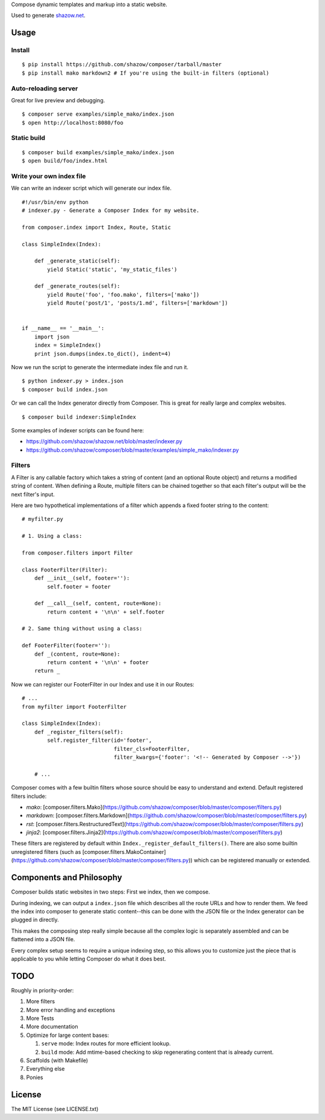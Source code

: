 Compose dynamic templates and markup into a static website.

Used to generate `shazow.net <http://shazow.net>`_.

Usage
=====

Install
-------

::

    $ pip install https://github.com/shazow/composer/tarball/master
    $ pip install mako markdown2 # If you're using the built-in filters (optional)

Auto-reloading server
---------------------

Great for live preview and debugging. ::

    $ composer serve examples/simple_mako/index.json
    $ open http://localhost:8080/foo

Static build
------------

::

    $ composer build examples/simple_mako/index.json
    $ open build/foo/index.html


Write your own index file
-------------------------

We can write an indexer script which will generate our index file. ::

    #!/usr/bin/env python
    # indexer.py - Generate a Composer Index for my website.

    from composer.index import Index, Route, Static

    class SimpleIndex(Index):

        def _generate_static(self):
            yield Static('static', 'my_static_files')

        def _generate_routes(self):
            yield Route('foo', 'foo.mako', filters=['mako'])
            yield Route('post/1', 'posts/1.md', filters=['markdown'])


    if __name__ == '__main__':
        import json
        index = SimpleIndex()
        print json.dumps(index.to_dict(), indent=4)


Now we run the script to generate the intermediate index file and run it. ::

    $ python indexer.py > index.json
    $ composer build index.json


Or we can call the Index generator directly from Composer. This is great for
really large and complex websites. ::

    $ composer build indexer:SimpleIndex


Some examples of indexer scripts can be found here:

- https://github.com/shazow/shazow.net/blob/master/indexer.py
- https://github.com/shazow/composer/blob/master/examples/simple_mako/indexer.py


Filters
-------

A Filter is any callable factory which takes a string of content (and an
optional Route object) and returns a modified string of content. When defining a
Route, multiple filters can be chained together so that each filter's output
will be the next filter's input.

Here are two hypothetical implementations of a filter which appends a fixed
footer string to the content: ::

    # myfilter.py

    # 1. Using a class:

    from composer.filters import Filter

    class FooterFilter(Filter):
        def __init__(self, footer=''):
            self.footer = footer

        def __call__(self, content, route=None):
            return content + '\n\n' + self.footer

    # 2. Same thing without using a class:

    def FooterFilter(footer=''):
        def _(content, route=None):
            return content + '\n\n' + footer
        return _


Now we can register our FooterFilter in our Index and use it in our Routes: ::

    # ...
    from myfilter import FooterFilter

    class SimpleIndex(Index):
        def _register_filters(self):
            self.register_filter(id='footer',
                                 filter_cls=FooterFilter,
                                 filter_kwargs={'footer': '<!-- Generated by Composer -->'})

        # ...


Composer comes with a few builtin filters whose source should be easy to
understand and extend. Default registered filters include:

* `mako`: [composer.filters.Mako](https://github.com/shazow/composer/blob/master/composer/filters.py)
* `markdown`: [composer.filters.Markdown](https://github.com/shazow/composer/blob/master/composer/filters.py)
* `rst`: [composer.filters.RestructuredText](https://github.com/shazow/composer/blob/master/composer/filters.py)
* `jinja2`: [composer.filters.Jinja2](https://github.com/shazow/composer/blob/master/composer/filters.py)

These filters are registered by default within
``Index._register_default_filters()``. There are also some builtin unregistered
filters (such as
[composer.filters.MakoContainer](https://github.com/shazow/composer/blob/master/composer/filters.py))
which can be registered manually or extended.


Components and Philosophy
=========================

Composer builds static websites in two steps: First we index, then we compose.

During indexing, we can output a ``index.json`` file which describes all the
route URLs and how to render them. We feed the index into composer to generate
static content--this can be done with the JSON file or the Index generator can
be plugged in directly.

This makes the composing step really simple because all the complex logic is
separately assembled and can be flattened into a JSON file.

Every complex setup seems to require a unique indexing step, so this allows you
to customize just the piece that is applicable to you while letting Composer do
what it does best.


TODO
====

Roughly in priority-order:

#. More filters
#. More error handling and exceptions
#. More Tests
#. More documentation
#. Optimize for large content bases:

   #. ``serve`` mode: Index routes for more efficient lookup.
   #. ``build`` mode: Add mtime-based checking to skip regenerating content that is already current.

#. Scaffolds (with Makefile)
#. Everything else
#. Ponies


License
=======

The MIT License (see LICENSE.txt)
